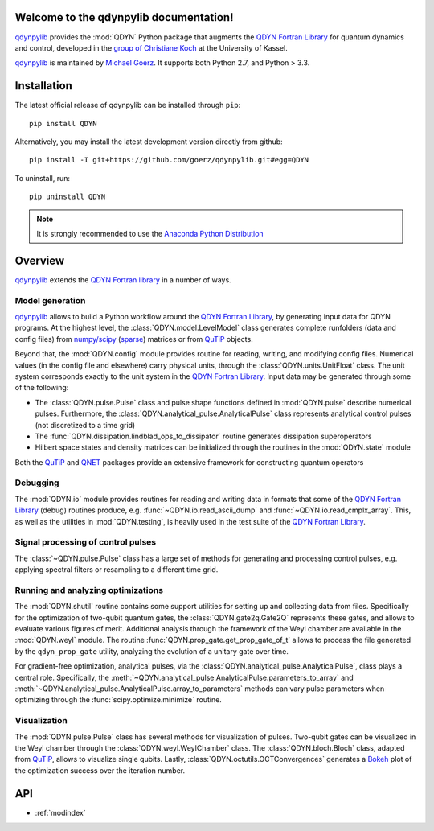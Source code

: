 Welcome to the qdynpylib documentation!
=======================================

qdynpylib_ provides the :mod:`QDYN` Python package that augments the
`QDYN Fortran Library`_ for quantum dynamics and control, developed in the
`group of Christiane Koch`_ at the University of Kassel.

qdynpylib_ is maintained by `Michael Goerz`_. It supports both Python 2.7, and
Python > 3.3.

.. _qdynpylib: https://github.com/goerz/qdynpylib#qdynpylib
.. _QDYN Fortran Library: https://www.qdyn-library.net
.. _group of Christiane Koch: http://www.uni-kassel.de/fb10/en/institutes/physics/research-groups/quantum-dynamics-and-control/homepage.html
.. _Michael Goerz: https://michaelgoerz.net

Installation
============

The latest official release of qdynpylib can be installed through ``pip``::

    pip install QDYN

Alternatively, you may install the latest development version directly from github::

    pip install -I git+https://github.com/goerz/qdynpylib.git#egg=QDYN

To uninstall, run::

    pip uninstall QDYN

.. note:: It is strongly recommended to use the `Anaconda Python Distribution`_

.. _Anaconda Python Distribution: https://www.continuum.io/downloads


Overview
========

qdynpylib_ extends the `QDYN Fortran library`_ in a number of ways.

Model generation
----------------

qdynpylib_ allows to build a Python workflow around the `QDYN Fortran
Library`_, by generating input data for QDYN programs. At the highest level,
the :class:`QDYN.model.LevelModel` class generates complete runfolders (data
and config files) from `numpy/scipy`_ (sparse_) matrices or from QuTiP_ objects.

Beyond that, the :mod:`QDYN.config` module provides routine for reading,
writing, and modifying config files. Numerical values (in the config file and
elsewhere) carry physical units, through the :class:`QDYN.units.UnitFloat` class.
The unit system corresponds exactly to the unit system in the
`QDYN Fortran Library`_. Input data may be generated through some of the
following:

- The :class:`QDYN.pulse.Pulse` class and pulse shape functions
  defined in :mod:`QDYN.pulse` describe numerical pulses. Furthermore, the
  :class:`QDYN.analytical_pulse.AnalyticalPulse` class represents
  analytical control pulses (not discretized to a time grid)
- The :func:`QDYN.dissipation.lindblad_ops_to_dissipator` routine
  generates dissipation superoperators
- Hilbert space states and density matrices can be initialized through the
  routines in the :mod:`QDYN.state` module

Both the QuTiP_ and QNET_ packages provide an extensive framework for
constructing quantum operators

Debugging
---------

The :mod:`QDYN.io` module provides routines for reading and writing data in
formats that some of the `QDYN Fortran Library`_ (debug) routines produce,
e.g. :func:`~QDYN.io.read_ascii_dump` and :func:`~QDYN.io.read_cmplx_array`.
This, as well as the utilities in :mod:`QDYN.testing`, is heavily used
in the test suite of the `QDYN Fortran Library`_.

Signal processing of control pulses
-----------------------------------

The :class:`~QDYN.pulse.Pulse` class has a large set of methods for
generating and processing control pulses, e.g. applying spectral filters or
resampling to a different time grid.

Running and analyzing optimizations
-----------------------------------

The :mod:`QDYN.shutil` routine contains some support utilities for setting up
and collecting data from files. Specifically for the optimization of two-qubit
quantum gates, the :class:`QDYN.gate2q.Gate2Q` represents these gates, and
allows to evaluate various figures of merit.  Additional analysis through the
framework of the Weyl chamber are available in the :mod:`QDYN.weyl` module.
The routine :func:`QDYN.prop_gate.get_prop_gate_of_t` allows to process the
file generated by the ``qdyn_prop_gate`` utility, analyzing the evolution of
a unitary gate over time.

For gradient-free optimization, analytical pulses, via the
:class:`QDYN.analytical_pulse.AnalyticalPulse`, class plays a central role.
Specifically, the
:meth:`~QDYN.analytical_pulse.AnalyticalPulse.parameters_to_array`
and :meth:`~QDYN.analytical_pulse.AnalyticalPulse.array_to_parameters` methods
can vary pulse parameters when optimizing through the
:func:`scipy.optimize.minimize` routine.

Visualization
-------------

The :mod:`QDYN.pulse.Pulse` class has several methods for visualization of pulses.
Two-qubit gates can be visualized in the Weyl chamber through the
:class:`QDYN.weyl.WeylChamber` class. The :class:`QDYN.bloch.Bloch` class,
adapted from QuTiP_, allows to visualize single qubits. Lastly,
:class:`QDYN.octutils.OCTConvergences` generates a Bokeh_ plot of the
optimization success over the iteration number.

.. _QuTiP: http://qutip.org
.. _numpy/scipy: https://scipy.org
.. _sparse: https://docs.scipy.org/doc/scipy/reference/sparse.html
.. _QNET: http://qnet.readthedocs.io/en/latest/
.. _Bokeh: http://bokeh.pydata.org/en/latest/


API
===

* :ref:`modindex`
